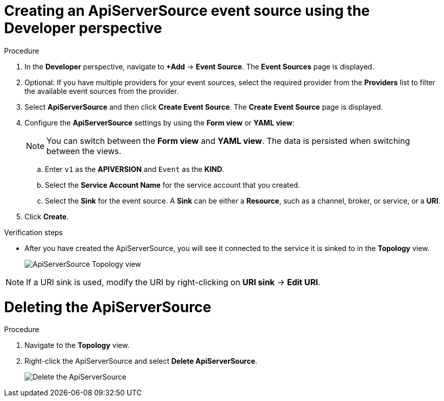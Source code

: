 // Module included in the following assemblies:
//
// * serverless/event_sources/serverless-apiserversource.adoc

[id="odc-creating-apiserversource_{context}"]
= Creating an ApiServerSource event source using the Developer perspective

.Procedure

. In the *Developer* perspective, navigate to *+Add* → *Event Source*. The  *Event Sources* page is displayed.
. Optional: If you have multiple providers for your event sources, select the required provider from the *Providers* list to filter the available event sources from the provider.
. Select *ApiServerSource* and then click *Create Event Source*. The  *Create Event Source* page is displayed.
. Configure the *ApiServerSource* settings by using the *Form view* or *YAML view*:
+
[NOTE]
====
You can switch between the *Form view* and *YAML view*. The data is persisted when switching between the views.
====
.. Enter `v1` as the *APIVERSION* and `Event` as the *KIND*.
// .. Select *Resource* as the *Mode*. *Mode* is the mode that the receive adapter controller runs in. `Ref` sends only the reference to the resource. `Resource` sends the full resource.
// TODO: clarify what this is used for. Out of scope for this PR since not required.
.. Select the *Service Account Name* for the service account that you created.
.. Select the *Sink* for the event source. A *Sink* can be either a *Resource*, such as a channel, broker, or service, or a *URI*.
. Click *Create*.

.Verification steps

* After you have created the ApiServerSource, you will see it connected to the service it is sinked to in the *Topology* view.
+
image::toplogy-odc-apiserver.png[ApiServerSource Topology view]

[NOTE]
====
If a URI sink is used, modify the URI by right-clicking on *URI sink* -> *Edit URI*.
====

= Deleting the ApiServerSource

.Procedure

. Navigate to the *Topology* view.
. Right-click the ApiServerSource and select *Delete ApiServerSource*.
+
image::delete-apiserversource-odc.png[Delete the ApiServerSource]
